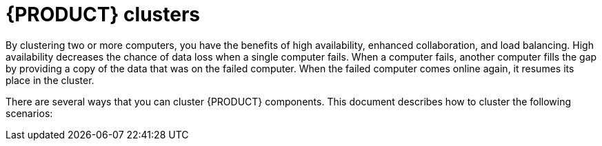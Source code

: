 [id='clustering-con_{context}']
= {PRODUCT} clusters

By clustering two or more computers, you have the benefits of high availability, enhanced collaboration, and load balancing. High availability decreases the chance of data loss when a single computer fails. When a computer fails, another computer fills the gap by providing a copy of the data that was on the failed computer. When the failed computer comes online again, it resumes its place in the cluster.

There are several ways that you can cluster {PRODUCT} components. This document describes how to cluster the following scenarios:

//* xref:clustering-dev-con_{context}[]
//* xref:clustering-ps-con_clustering-runtime-standalone[]
